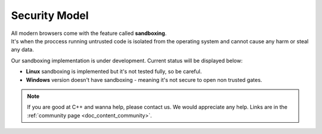 .. _doc_content_security:

Security Model
==============

| All modern browsers come with the feature called **sandboxing**.
| It's when the proccess running untrusted code is isolated from the operating system
  and cannot cause any harm or steal any data.

Our sandboxing implementation is under development. Current status will be displayed below:

* **Linux** sandboxing is implemented but it's not tested fully, so be careful.
* **Windows** version doesn't have sandboxing - meaning it's not secure to open non trusted gates.

.. note::

   If you are good at C++ and wanna help, please contact us.
   We would appreciate any help. Links are in the :ref:`community page <doc_content_community>`.